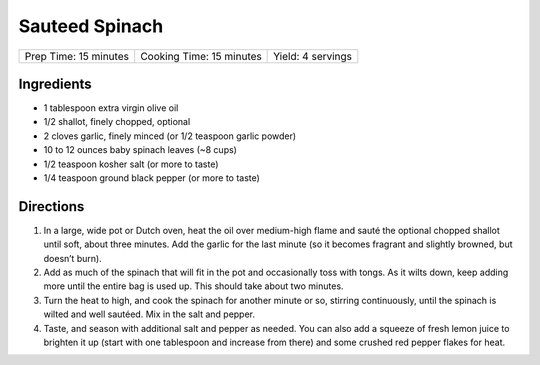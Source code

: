 Sauteed Spinach
===============

+-----------------------+--------------------------+-------------------+
| Prep Time: 15 minutes | Cooking Time: 15 minutes | Yield: 4 servings |
+-----------------------+--------------------------+-------------------+

Ingredients
-----------

- 1 tablespoon extra virgin olive oil
- 1/2 shallot, finely chopped, optional
- 2 cloves garlic, finely minced (or 1/2 teaspoon garlic powder)
- 10 to 12 ounces baby spinach leaves (~8 cups)
- 1/2 teaspoon kosher salt (or more to taste)
- 1/4 teaspoon ground black pepper (or more to taste)

Directions
----------

1. In a large, wide pot or Dutch oven, heat the oil over medium-high flame
   and sauté the optional chopped shallot until soft, about three minutes.
   Add the garlic for the last minute (so it becomes fragrant and slightly
   browned, but doesn’t burn).
2. Add as much of the spinach that will fit in the pot and occasionally toss
   with tongs. As it wilts down, keep adding more until the entire bag is
   used up. This should take about two minutes.
3. Turn the heat to high, and cook the spinach for another minute or so,
   stirring continuously, until the spinach is wilted and well sautéed. Mix
   in the salt and pepper.
4. Taste, and season with additional salt and pepper as needed. You can also
   add a squeeze of fresh lemon juice to brighten it up (start with one
   tablespoon and increase from there) and some crushed red pepper flakes
   for heat.

